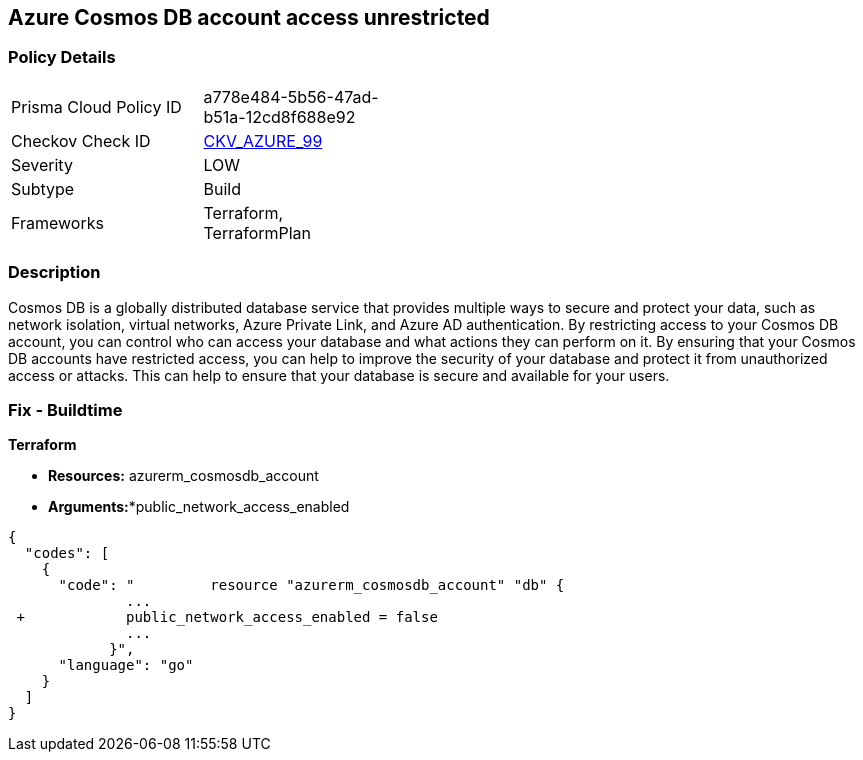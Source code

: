 == Azure Cosmos DB account access unrestricted 


=== Policy Details 

[width=45%]
[cols="1,1"]
|=== 
|Prisma Cloud Policy ID 
| a778e484-5b56-47ad-b51a-12cd8f688e92

|Checkov Check ID 
| https://github.com/bridgecrewio/checkov/tree/master/checkov/terraform/checks/resource/azure/CosmosDBAccountsRestrictedAccess.py[CKV_AZURE_99]

|Severity
|LOW

|Subtype
|Build

|Frameworks
|Terraform, TerraformPlan

|=== 



=== Description 


Cosmos DB is a globally distributed database service that provides multiple ways to secure and protect your data, such as network isolation, virtual networks, Azure Private Link, and Azure AD authentication.
By restricting access to your Cosmos DB account, you can control who can access your database and what actions they can perform on it.
By ensuring that your Cosmos DB accounts have restricted access, you can help to improve the security of your database and protect it from unauthorized access or attacks.
This can help to ensure that your database is secure and available for your users.

=== Fix - Buildtime


*Terraform* 


* *Resources:* azurerm_cosmosdb_account
* *Arguments:**public_network_access_enabled


[source,go]
----
{
  "codes": [
    {
      "code": "         resource "azurerm_cosmosdb_account" "db" {
              ...
 +            public_network_access_enabled = false
              ...
            }",
      "language": "go"
    }
  ]
}
----
